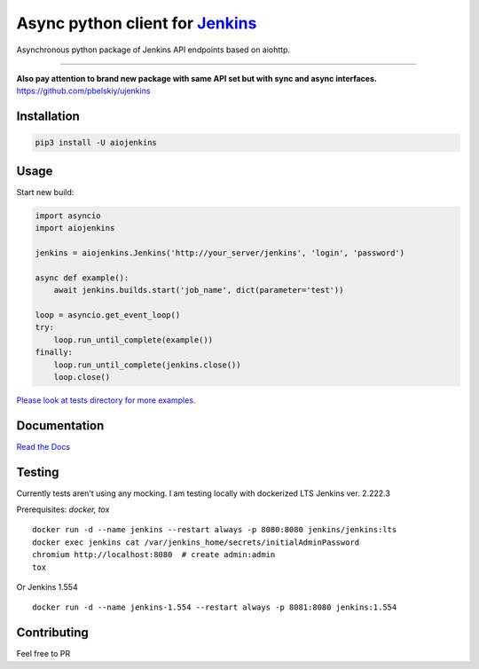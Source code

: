 Async python client for `Jenkins <https://jenkins.io>`_
=======================================================

|Build status|
|Docs status|
|Coverage status|
|Version status|
|Downloads status|

.. |Build Status|
   image:: https://github.com/pbelskiy/aiojenkins/workflows/Tests/badge.svg
.. |Docs status|
   image:: https://readthedocs.org/projects/aiojenkins/badge/?version=latest
.. |Coverage status|
   image:: https://img.shields.io/coveralls/github/pbelskiy/aiojenkins?label=Coverage
.. |Version status|
   image:: https://img.shields.io/pypi/pyversions/aiojenkins?label=Python
.. |Downloads status|
   image:: https://img.shields.io/pypi/dm/aiojenkins?color=1&label=Downloads


Asynchronous python package of Jenkins API endpoints based on aiohttp.

----

**Also pay attention to brand new package with same API set but with sync and async interfaces.**
https://github.com/pbelskiy/ujenkins

Installation
------------

.. code:: shell

    pip3 install -U aiojenkins

Usage
-----

Start new build:

.. code:: python

    import asyncio
    import aiojenkins

    jenkins = aiojenkins.Jenkins('http://your_server/jenkins', 'login', 'password')

    async def example():
        await jenkins.builds.start('job_name', dict(parameter='test'))

    loop = asyncio.get_event_loop()
    try:
        loop.run_until_complete(example())
    finally:
        loop.run_until_complete(jenkins.close())
        loop.close()

`Please look at tests directory for more examples. <https://github.com/pbelskiy/aiojenkins/tree/master/tests>`_

Documentation
-------------

`Read the Docs <https://aiojenkins.readthedocs.io/en/latest/>`_

Testing
-------

Currently tests aren't using any mocking.
I am testing locally with dockerized LTS Jenkins ver. 2.222.3

Prerequisites: `docker, tox`

::

    docker run -d --name jenkins --restart always -p 8080:8080 jenkins/jenkins:lts
    docker exec jenkins cat /var/jenkins_home/secrets/initialAdminPassword
    chromium http://localhost:8080  # create admin:admin
    tox


Or Jenkins 1.554

::

    docker run -d --name jenkins-1.554 --restart always -p 8081:8080 jenkins:1.554

Contributing
------------

Feel free to PR
